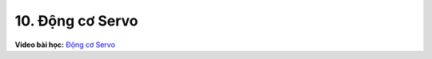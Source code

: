 10. Động cơ Servo 
==========================


**Video bài học:** `Động cơ Servo <https://www.youtube.com/watch?v=VF646SUGcL4&list=PLtkN2G0bngmsHx_Q5vs6EENIIPgBOgBSZ&index=8>`_